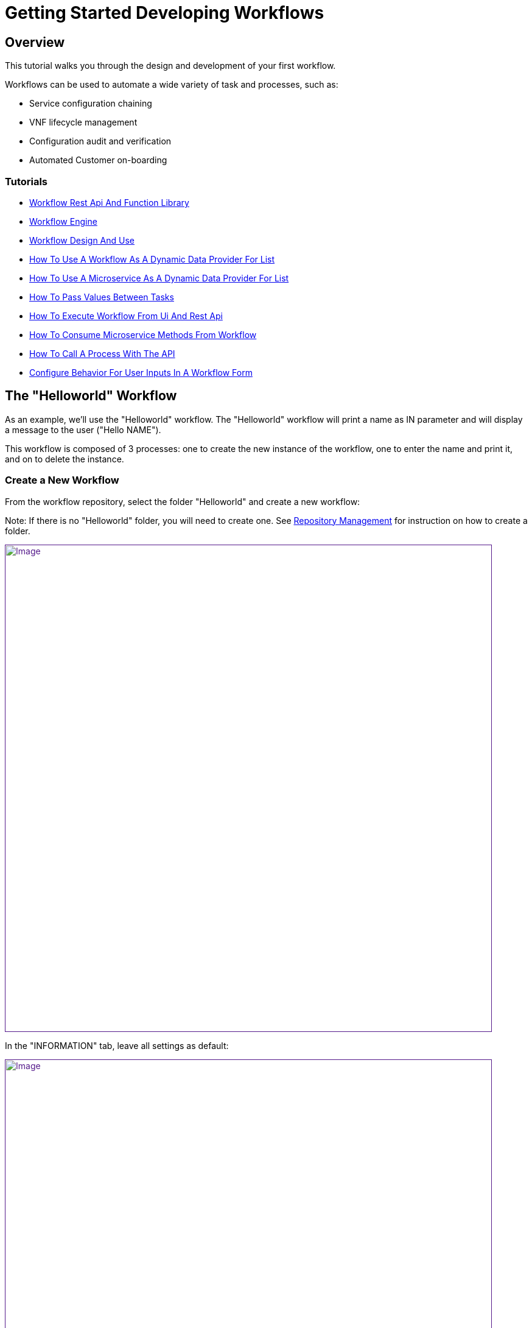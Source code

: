 = Getting Started Developing Workflows
ifdef::env-github,env-browser[:outfilesuffix: {outfilesuffix}[]]
:imagesdir: ../resources/
:ext-relative: adoc

== Overview

This tutorial walks you through the design and development of your first
workflow.

Workflows can be used to automate a wide variety of task and processes,
such as:

* Service configuration chaining
* VNF lifecycle management
* Configuration audit and verification
* Automated Customer on-boarding

=== Tutorials

- link:workflow-rest-api-and-function-library{outfilesuffix}[Workflow Rest Api And Function Library]
- link:workflow-engine{outfilesuffix}[Workflow Engine]
- link:workflow-design-and-use{outfilesuffix}[Workflow Design And Use]
- link:how-to-use-a-workflow-as-a-dynamic-data-provider-for-list{outfilesuffix}[How To Use A Workflow As A Dynamic Data Provider For List]
- link:how-to-use-a-microservice-as-a-dynamic-data-provider-for-list{outfilesuffix}[How To Use A Microservice As A Dynamic Data Provider For List]
- link:how-to-pass-values-between-tasks{outfilesuffix}[How To Pass Values Between Tasks]
- link:how-to-execute-workflow-from-ui-and-rest-api{outfilesuffix}[How To Execute Workflow From Ui And Rest Api]
- link:how-to-consume-microservice-methods-from-workflow{outfilesuffix}[How To Consume Microservice Methods From Workflow]
- link:how-to-call-a-process-with-the-api{outfilesuffix}[How To Call A Process With The API]
- link:configure-behavior-for-user-inputs-in-a-workflow-form{outfilesuffix}[Configure Behavior For User Inputs In A Workflow Form]

== The "Helloworld" Workflow

As an example, we'll use the "Helloworld" workflow. The "Helloworld"
workflow will print a name as IN parameter and will display a message to
the user ("Hello NAME").

This workflow is composed of 3 processes: one to create the new instance
of the workflow, one to enter the name and print it, and on to delete
the instance.

=== Create a New Workflow

From the workflow repository, select the folder "Helloworld" and create
a new workflow:

Note: If there is no "Helloworld" folder, you will need to create one.
See link:../Repository_Management/repository-management{outfilesuffix}[Repository
Management] for instruction on how to create a folder.

link:[image:images/howto_workflow_1.png[Image,width=800]]

In the "INFORMATION" tab, leave all settings as default:

link:[image:images/howto_workflow_2.png[Image,width=800]]

Create a "Variable Name" in the "VARIABLES" tab:

link:[image:images/howto_workflow_3.png[Image,width=800]]

Save your workflow and attach it to your customer (customer page, tab
"SERVICE", sub-tab "Workflows", click on the green "+" icon on the left
and select "Helloworld" workflow from the repository).

=== Create the Processes

==== "create instance" Process

In order to be used, every workflow should be instantiated first. This
is the role of the process with the type "Create".

Note: even though for most use cases, one "Create" process is
sufficient, it is possible to have several "Create" processes to handle
one or more ways of creating the workflow instance.

For this tutorial you will create one process named "create instance"
and add one task to this process. This task will simply display a
message to the process execution console.

link:[image:images/howto_workflow_4.png[Image,width=800]]
....

<?php
/**
 * This file is necessary to include to use all the in-built libraries of /opt/fmc_repository/Reference/Common
 */
require_once
'/opt/fmc_repository/Process/Reference/Common/common.php';
/**
 * List all the parameters required by the task
 */
function list_args() { }
/**
 * End of the task do not modify after this point
 */
task_exit(ENDED, "workflow initialised");
?>
....
Once done, save the workflow.

Find a green "+" icon with the label "create instance" beside it. Click
on the icon and then "Run now", the process will execute and a new
workflow instance is created.

== The "delete instance" Process

Follow the same steps as in the "create instance" process, but make sure
that the type of the process is set to "Delete", instead of "Create".

When complete, your workflow console should look like this:

link:[image:images/howto_workflow_5.png[Image,width=800]]

== The "print message" Process

For the print process, use the process type "Update". It will take one
parameter that will be used to print your message. Use the code below to
create a task that will read the name from the user form and print it in
the live console.
....
<?php
/**
 * This file is necessary to include to use all the in-built libraries of /opt/fmc_repository/Reference/Common
 */
require_once
'/opt/fmc_repository/Process/Reference/Common/common.php';
/**
 * List all the parameters required by the task
 */
function list_args()
{
  create_var_def('name', 'String');
}
check_mandatory_param('name');

/**
 * get the value of name from the context and create a variable out of it
 */
$name=$context['name'];
/**
 * print the value in the log file /opt/jboss/latest/log/process.log 
 */
logToFile($name);


/**
 * End of the task do not modify after this point
 */
task_exit(ENDED, "Hello " . $name);

?>
....

Execute this process and watch the result on the console. It should look
similar to what's shown below (except with your name).

link:[image:images/howto_workflow_6.png[Image,width=800]]
